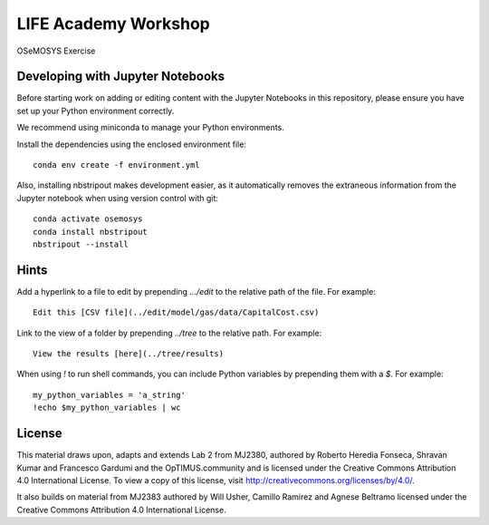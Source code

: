 LIFE Academy Workshop
---------------------

OSeMOSYS Exercise

.. image:: https://mybinder.org/badge_logo.svg
 :target: https://mybinder.org/v2/gh/KTH-dESA/LIFE/main?filepath=OSeMOSYS.ipynb

Developing with Jupyter Notebooks
~~~~~~~~~~~~~~~~~~~~~~~~~~~~~~~~~

Before starting work on adding or editing content with the Jupyter Notebooks in this
repository, please ensure you have set up your Python environment correctly.

We recommend using miniconda to manage your Python environments.

Install the dependencies using the enclosed environment file::

    conda env create -f environment.yml

Also, installing nbstripout makes development easier, as it automatically removes the
extraneous information from the Jupyter notebook when using version control with git::

    conda activate osemosys
    conda install nbstripout
    nbstripout --install

Hints
~~~~~

Add a hyperlink to a file to edit by prepending `.../edit` to the relative path of the file.
For example::

    Edit this [CSV file](../edit/model/gas/data/CapitalCost.csv)

Link to the view of a folder by prepending `../tree` to the relative path. For example::

    View the results [here](../tree/results)

When using `!` to run shell commands, you can include Python variables by prepending them with a `$`.
For example::

    my_python_variables = 'a_string'
    !echo $my_python_variables | wc

License
~~~~~~~

This material draws upon, adapts and extends Lab 2 from MJ2380, authored by Roberto Heredia Fonseca,
Shravan Kumar and Francesco Gardumi and the OpTIMUS.community
and is licensed under the Creative Commons Attribution 4.0 International License.
To view a copy of this license, visit http://creativecommons.org/licenses/by/4.0/.

It also builds on material from MJ2383 authored by Will Usher, Camillo Ramirez and Agnese Beltramo
licensed under the Creative Commons Attribution 4.0 International License.

.. raw:: html

    <a rel="license"
       href="http://creativecommons.org/licenses/by/4.0/"><img
       alt="Creative Commons Licence"
       style="border-width:0"
       src="https://i.creativecommons.org/l/by/4.0/88x31.png" /></a>
       <br />
       <span xmlns:dct="http://purl.org/dc/terms/"
             href="http://purl.org/dc/dcmitype/InteractiveResource"
             property="dct:title"
             rel="dct:type">
             LIFE Academy Workshop</span>
        by
        <a xmlns:cc="http://creativecommons.org/ns#"
        href="https://www.energy.kth.se/energy-systems"
        property="cc:attributionName"
        rel="cc:attributionURL">Will Usher, Camillo Ramirez and Agnese Beltramo</a>
        is licensed under a
        <a rel="license"
           href="http://creativecommons.org/licenses/by/4.0/">
           Creative Commons Attribution 4.0 International License</a>.
           <br />Based on a work at <a xmlns:dct="http://purl.org/dc/terms/"
           href="https://github.com/KTH-dESA/LIFE"
           rel="dct:source">https://github.com/KTH-dESA/LIFE</a>
